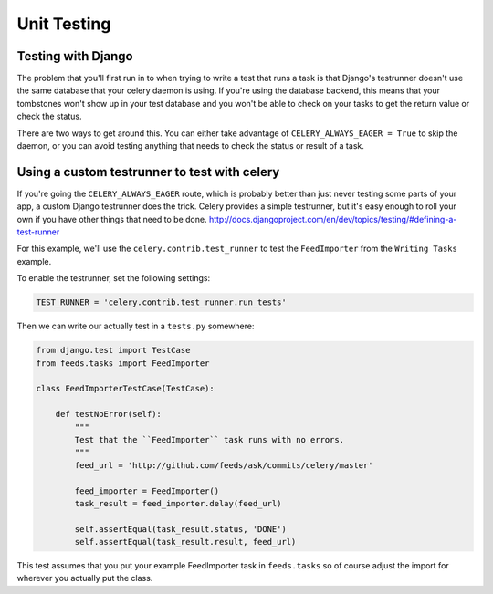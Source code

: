 ================
 Unit Testing
================


Testing with Django
-------------------

The problem that you'll first run in to when trying to write a test that runs a
task is that Django's testrunner doesn't use the same database that your celery
daemon is using. If you're using the database backend, this means that your
tombstones won't show up in your test database and you won't be able to check
on your tasks to get the return value or check the status.

There are two ways to get around this. You can either take advantage of
``CELERY_ALWAYS_EAGER = True`` to skip the daemon, or you can avoid testing
anything that needs to check the status or result of a task.

Using a custom testrunner to test with celery
---------------------------------------------

If you're going the ``CELERY_ALWAYS_EAGER`` route, which is probably better than
just never testing some parts of your app, a custom Django testrunner does the
trick. Celery provides a simple testrunner, but it's easy enough to roll your
own if you have other things that need to be done.
http://docs.djangoproject.com/en/dev/topics/testing/#defining-a-test-runner

For this example, we'll use the ``celery.contrib.test_runner`` to test the
``FeedImporter`` from the ``Writing Tasks`` example.

To enable the testrunner, set the following settings:

.. code-block:: python

    TEST_RUNNER = 'celery.contrib.test_runner.run_tests'


Then we can write our actually test in a ``tests.py`` somewhere:

.. code-block:: python

    from django.test import TestCase
    from feeds.tasks import FeedImporter

    class FeedImporterTestCase(TestCase):

        def testNoError(self):
            """
            Test that the ``FeedImporter`` task runs with no errors.
            """
            feed_url = 'http://github.com/feeds/ask/commits/celery/master'

            feed_importer = FeedImporter()
            task_result = feed_importer.delay(feed_url)

            self.assertEqual(task_result.status, 'DONE')
            self.assertEqual(task_result.result, feed_url)


This test assumes that you put your example FeedImporter task in ``feeds.tasks``
so of course adjust the import for wherever you actually put the class.